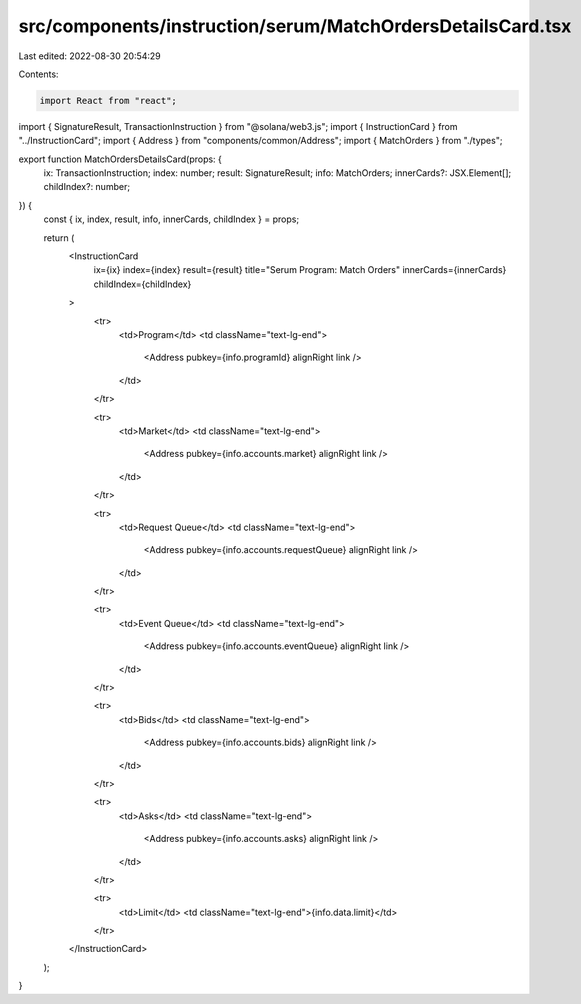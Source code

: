 src/components/instruction/serum/MatchOrdersDetailsCard.tsx
===========================================================

Last edited: 2022-08-30 20:54:29

Contents:

.. code-block:: tsx

    import React from "react";
import { SignatureResult, TransactionInstruction } from "@solana/web3.js";
import { InstructionCard } from "../InstructionCard";
import { Address } from "components/common/Address";
import { MatchOrders } from "./types";

export function MatchOrdersDetailsCard(props: {
  ix: TransactionInstruction;
  index: number;
  result: SignatureResult;
  info: MatchOrders;
  innerCards?: JSX.Element[];
  childIndex?: number;
}) {
  const { ix, index, result, info, innerCards, childIndex } = props;

  return (
    <InstructionCard
      ix={ix}
      index={index}
      result={result}
      title="Serum Program: Match Orders"
      innerCards={innerCards}
      childIndex={childIndex}
    >
      <tr>
        <td>Program</td>
        <td className="text-lg-end">
          <Address pubkey={info.programId} alignRight link />
        </td>
      </tr>

      <tr>
        <td>Market</td>
        <td className="text-lg-end">
          <Address pubkey={info.accounts.market} alignRight link />
        </td>
      </tr>

      <tr>
        <td>Request Queue</td>
        <td className="text-lg-end">
          <Address pubkey={info.accounts.requestQueue} alignRight link />
        </td>
      </tr>

      <tr>
        <td>Event Queue</td>
        <td className="text-lg-end">
          <Address pubkey={info.accounts.eventQueue} alignRight link />
        </td>
      </tr>

      <tr>
        <td>Bids</td>
        <td className="text-lg-end">
          <Address pubkey={info.accounts.bids} alignRight link />
        </td>
      </tr>

      <tr>
        <td>Asks</td>
        <td className="text-lg-end">
          <Address pubkey={info.accounts.asks} alignRight link />
        </td>
      </tr>

      <tr>
        <td>Limit</td>
        <td className="text-lg-end">{info.data.limit}</td>
      </tr>
    </InstructionCard>
  );
}


